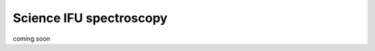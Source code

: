 .. _spectroscopyIFU:

============================
Science IFU spectroscopy
============================

.. contents:: 
   :depth: 2

coming soon
